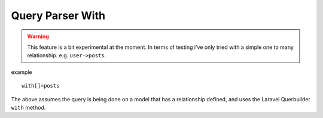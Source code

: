 Query Parser With
=====================

.. warning:: This feature is a bit experimental at the moment. In terms of testing i've only tried with a simple one to many relationship. e.g. ``user->posts``.

example

::

    with[]=posts

The above assumes the query is being done on a model that has a relationship defined,
and uses the Laravel Querbuilder ``with`` method.

